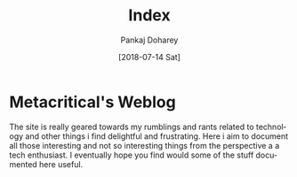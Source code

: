 #+TITLE: Index
#+AUTHOR: Pankaj Doharey
#+EMAIL: pankajdoharey@gmail.com
#+DATE: [2018-07-14 Sat]
#+URI: /
#+KEYWORDS: Clojure, Ruby, C++ , 3D , C , Scheme , Assembly, Metacritical Tech Blog.
#+LANGUAGE: en
#+OPTIONS:
#+DESCRIPTION: Pankaj Doharey (Metacritical's Tech Blog)


* Metacritical's Weblog
  The site is really geared towards my rumblings and rants related to technology
  and other things i find delightful and frustrating. Here i aim to document all 
  those interesting and not so interesting things from the perspective a a tech 
  enthusiast. I eventually hope you find would some of the stuff documented here
  useful.

